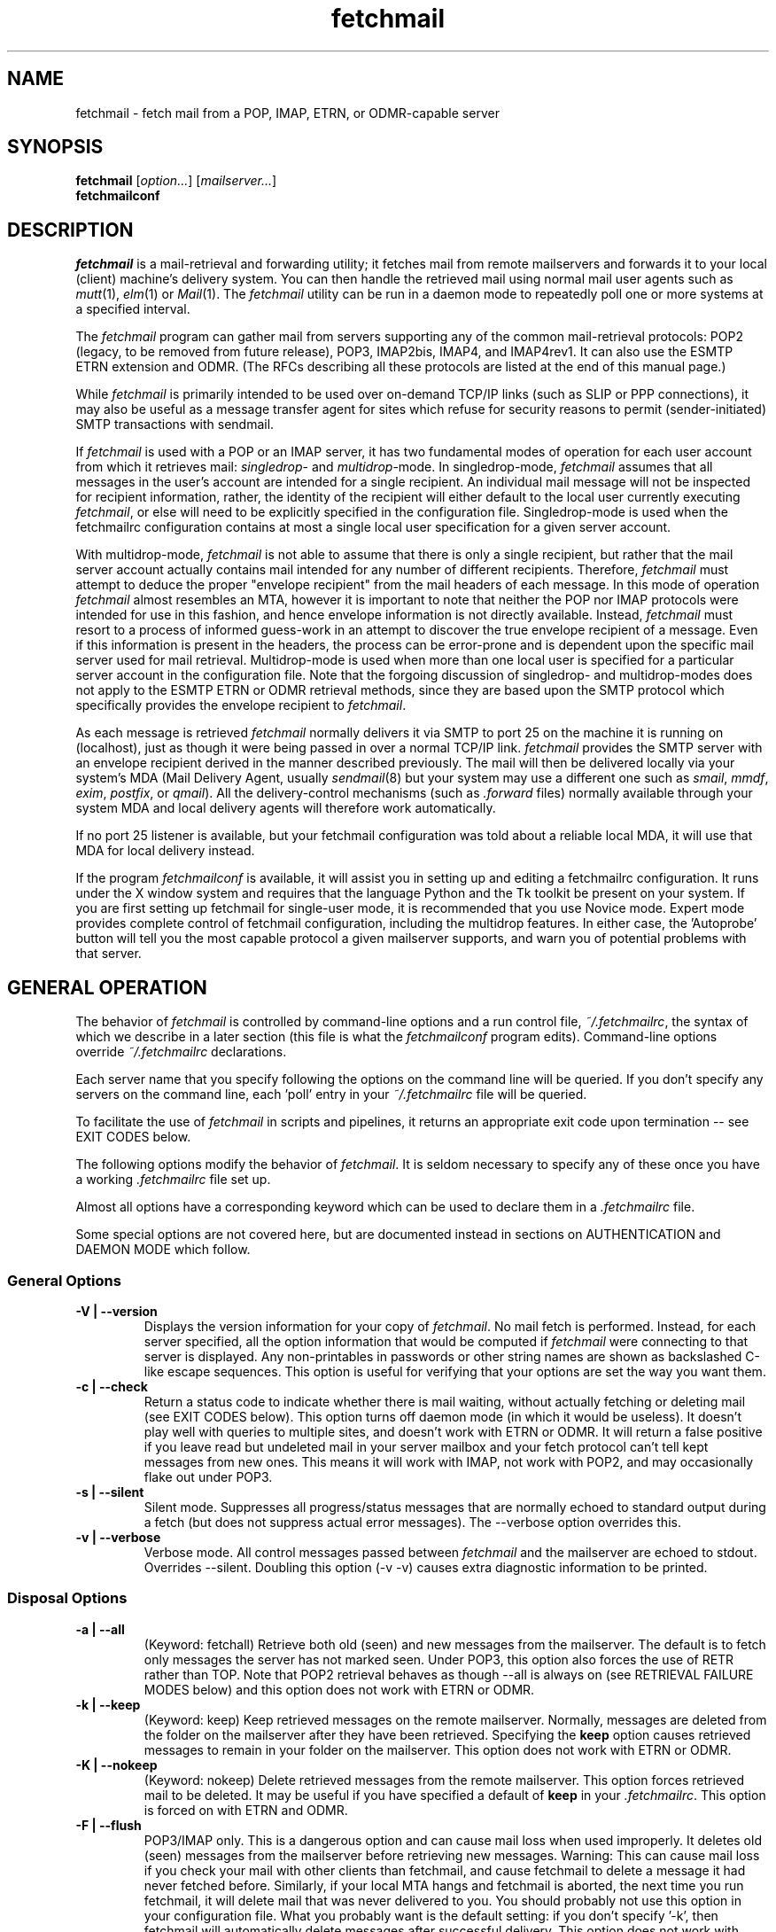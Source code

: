 '\" t
.\" ** The above line should force tbl to be used as a preprocessor **
.\"
.\" Manual page in man(7) format with tbl(1) macros for fetchmail
.\"
.\" For license terms, see the file COPYING in this directory.
.\"
.TH fetchmail 1
.SH NAME
fetchmail \- fetch mail from a POP, IMAP, ETRN, or ODMR-capable server

.SH SYNOPSIS
\fBfetchmail\fR [\fIoption...\fR] [\fImailserver...\fR]
.br
\fBfetchmailconf\fR

.SH DESCRIPTION
.I fetchmail
is a mail-retrieval and forwarding utility; it fetches mail from
remote mailservers and forwards it to your local (client) machine's
delivery system.  You can then handle the retrieved mail using normal
mail user agents such as \fImutt\fR(1), \fIelm\fR(1) or \fIMail\fR(1).
The \fIfetchmail\fR utility can be run in a daemon mode to repeatedly
poll one or more systems at a specified interval.
.PP
The
.I fetchmail
program can gather mail from servers supporting any of the common
mail-retrieval protocols: POP2 (legacy, to be removed from future
release), POP3, IMAP2bis, IMAP4, and IMAP4rev1.
It can also use the ESMTP ETRN extension and ODMR.  (The RFCs describing all
these protocols are listed at the end of this manual page.)
.PP
While
.I fetchmail
is primarily intended to be used over on-demand TCP/IP links (such as
SLIP or PPP connections), it may also be useful as a message transfer
agent for sites which refuse for security reasons to permit
(sender-initiated) SMTP transactions with sendmail.
.PP
If
.I fetchmail
is used with a POP or an IMAP server, it has two fundamental modes of
operation for each user account from which it retrieves mail:
\fIsingledrop\fR- and \fImultidrop\fR-mode.  In singledrop-mode,
.I fetchmail
assumes that all messages in the user's account are intended for a single
recipient.  An individual mail message will not be inspected for recipient
information, rather, the identity of the recipient will either default to
the local user currently executing \fIfetchmail\fR,
or else will need to be explicitly specified in the configuration file.
Singledrop-mode is used when the fetchmailrc configuration contains at
most a single local user specification for a given server account.
.PP
With multidrop-mode,
.I fetchmail
is not able to assume that there is only a single recipient, but rather
that the mail server account actually contains mail intended for any
number of different recipients.  Therefore,
.I fetchmail
must attempt to deduce the proper "envelope recipient" from the mail
headers of each message.  In this mode of operation
.I fetchmail
almost resembles an MTA, however it is important to note that neither
the POP nor IMAP protocols were intended for use in this fashion, and
hence envelope information is not directly available.  Instead,
.I fetchmail
must resort to a process of informed guess-work in an attempt to
discover the true envelope recipient of a message.  Even if this
information is present in the headers, the process can
be error-prone and is dependent upon the specific mail server used
for mail retrieval.  Multidrop-mode is used when more than one local
user is specified for a particular server account in the configuration
file.  Note that the forgoing discussion of singledrop- and
multidrop-modes does not apply to the ESMTP ETRN or ODMR retrieval
methods, since they are based upon the SMTP protocol which
specifically provides the envelope recipient to \fIfetchmail\fR.
.PP
As each message is retrieved \fIfetchmail\fR normally delivers it via SMTP to
port 25 on the machine it is running on (localhost), just as though it
were being passed in over a normal TCP/IP link.  \fIfetchmail\fR provides
the SMTP server with an envelope recipient derived in the manner described
previously.  The mail will then be
delivered locally via your system's MDA (Mail Delivery Agent, usually
\fIsendmail\fR(8) but your system may use a different one such
as \fIsmail\fR, \fImmdf\fR, \fIexim\fR, \fIpostfix\fR, or \fIqmail\fR).  All the
delivery-control mechanisms (such as \fI.forward\fR files) normally
available through your system MDA and local delivery agents will
therefore work automatically.
.PP
If no port 25 listener is available, but your fetchmail configuration
was told about a reliable local MDA, it will use that MDA for local
delivery instead.
.PP
If the program
.I fetchmailconf
is available, it will assist you in setting up and editing a
fetchmailrc configuration.  It runs under the X window system and
requires that the language Python and the Tk toolkit be present on your
system.  If you are first setting up fetchmail for single-user mode, it
is recommended that you use Novice mode.  Expert mode provides complete
control of fetchmail configuration, including the multidrop features.
In either case, the 'Autoprobe' button will tell you the most capable
protocol a given mailserver supports, and warn you of potential problems
with that server.

.SH GENERAL OPERATION
The behavior of
.I fetchmail
is controlled by command-line options and a run control file,
.IR ~/.fetchmailrc\fR ,
the syntax of which we describe in a later section (this file is what
the \fIfetchmailconf\fR program edits).  Command-line options override
.I ~/.fetchmailrc
declarations.
.PP
Each server name that you specify following the options on the
command line will be queried.  If you don't specify any servers
on the command line, each 'poll' entry in your
.I ~/.fetchmailrc
file will be queried.
.PP
To facilitate the use of
.I fetchmail
in scripts and pipelines, it returns an appropriate exit code upon
termination -- see EXIT CODES below.
.PP
The following options modify the behavior of \fIfetchmail\fR.  It is
seldom necessary to specify any of these once you have a
working \fI.fetchmailrc\fR file set up.
.PP
Almost all options have a corresponding keyword which can be used to
declare them in a
.I .fetchmailrc
file.
.PP
Some special options are not covered here, but are documented instead
in sections on AUTHENTICATION and DAEMON MODE which follow.
.SS General Options
.TP
.B \-V | \-\-version
Displays the version information for your copy of
.IR fetchmail .
No mail fetch is performed.
Instead, for each server specified, all the option information
that would be computed if
.I fetchmail
were connecting to that server is displayed.  Any non-printables in
passwords or other string names are shown as backslashed C-like
escape sequences.  This option is useful for verifying that your
options are set the way you want them.
.TP
.B \-c | \-\-check
Return a status code to indicate whether there is mail waiting,
without actually fetching or deleting mail (see EXIT CODES below).
This option turns off daemon mode (in which it would be useless).  It
doesn't play well with queries to multiple sites, and doesn't work
with ETRN or ODMR.  It will return a false positive if you leave read but
undeleted mail in your server mailbox and your fetch protocol can't
tell kept messages from new ones.  This means it will work with IMAP,
not work with POP2, and may occasionally flake out under POP3.
.TP
.B \-s | \-\-silent
Silent mode.  Suppresses all progress/status messages that are
normally echoed to standard output during a fetch (but does not
suppress actual error messages).  The --verbose option overrides this.
.TP
.B \-v | \-\-verbose
Verbose mode.  All control messages passed between
.I fetchmail
and the mailserver are echoed to stdout.  Overrides --silent.
Doubling this option (-v -v) causes extra diagnostic information
to be printed.
.SS Disposal Options
.TP
.B \-a | \-\-all
(Keyword: fetchall)
Retrieve both old (seen) and new messages from the mailserver.  The
default is to fetch only messages the server has not marked seen.
Under POP3, this option also forces the use of RETR rather than TOP.
Note that POP2 retrieval behaves as though --all is always on (see
RETRIEVAL FAILURE MODES below) and this option does not work with ETRN
or ODMR.
.TP
.B \-k | \-\-keep
(Keyword: keep)
Keep retrieved messages on the remote mailserver.  Normally, messages
are deleted from the folder on the mailserver after they have been retrieved.
Specifying the
.B keep
option causes retrieved messages to remain in your folder on the
mailserver.  This option does not work with ETRN or ODMR.
.TP
.B \-K | \-\-nokeep
(Keyword: nokeep)
Delete retrieved messages from the remote mailserver.  This
option forces retrieved mail to be deleted.  It may be useful if
you have specified a default of \fBkeep\fR in your
\&\fI.fetchmailrc\fR.  This option is forced on with ETRN and ODMR.
.TP
.B \-F | \-\-flush
POP3/IMAP only.  This is a dangerous option and can cause mail loss when
used improperly. It deletes old (seen) messages from the mailserver
before retrieving new messages.  Warning: This can cause mail loss if
you check your mail with other clients than fetchmail, and cause
fetchmail to delete a message it had never fetched before. Similarly, if
your local MTA hangs and fetchmail is aborted, the next time you run
fetchmail, it will delete mail that was never delivered to you.  You
should probably not use this option in your configuration file. What you
probably want is the default setting: if you don't specify '-k', then
fetchmail will automatically delete messages after successful
delivery. This option does not work with ETRN and ODMR.
.TP
.B \-\-limitflush
POP3/IMAP only, since version 6.3.0.  Delete oversized messages from the
mailserver before retrieving new messages. The size limit should be
separately sepecified with the --limit option.  This option does not
work with ETRN or ODMR.
.SS Protocol and Query Options
.TP
.B \-p <proto> | \-\-proto <proto> | \-\-protocol <proto>
(Keyword: proto[col])
Specify the protocol to use when communicating with the remote
mailserver.  If no protocol is specified, the default is AUTO.
.I proto
may be one of the following:
.RS
.IP AUTO
Tries IMAP, POP3, and POP2 (skipping any of these for which support
has not been compiled in).
.IP POP2
Post Office Protocol 2 (legacy, to be removed from future release)
.IP POP3
Post Office Protocol 3
.IP APOP
Use POP3 with old-fashioned MD5-challenge authentication.
.IP RPOP
Use POP3 with RPOP authentication.
.IP KPOP
Use POP3 with Kerberos V4 authentication on port 1109.
.IP SDPS
Use POP3 with Demon Internet's SDPS extensions.
.IP IMAP
IMAP2bis, IMAP4, or IMAP4rev1 (\fIfetchmail\fR autodetects their capabilities).
.IP ETRN
Use the ESMTP ETRN option.
.IP ODMR
Use the the On-Demand Mail Relay ESMTP profile.
.RE
.P
All these alternatives work in basically the same way (communicating
with standard server daemons to fetch mail already delivered to a
mailbox on the server) except ETRN and ODMR.  The ETRN mode
allows you to ask a compliant ESMTP server (such as BSD sendmail at
release 8.8.0 or higher) to immediately open a sender-SMTP connection
to your client machine and begin forwarding any items addressed to
your client machine in the server's queue of undelivered mail.   The
ODMR mode requires an ODMR-capable server and works similarly to
ETRN, except that it does not require the client machine to have
a static DNS.
.TP
.B \-U | \-\-uidl
(Keyword: uidl)
Force UIDL use (effective only with POP3).  Force client-side tracking
of 'newness' of messages (UIDL stands for "unique ID listing" and is
described in RFC1939).  Use with 'keep' to use a mailbox as a baby
news drop for a group of users. The fact that seen messages are skipped
is logged, unless error logging is done through syslog while running in
daemon mode.  Note that fetchmail may automatically enable this option
depending on upstream server capabilities.  Note also that this option
may be removed and forced enabled in a future fetchmail version.

.TP
.B \-\-service <servicename>
(Keyword: service) Since version 6.3.0.
The service option permits you to specify a service name to connect to.
You can specify a decimal port number here, if your services database
lacks the required service-port assignments. See the FAQ item R12 and
the \-\-ssl documentation for details. This replaces the older \-\-port
option.
.TP
.B \-P <portnumber> | \-\-port <portnumber>
(Keyword: port)
Obsolete version of \-\-service that does not take service names.
.B Note:
this option may be removed from a future version.
.TP
.B \-\-principal <principal>
(Keyword: principal)
The principal option permits you to specify a service principal for
mutual authentication.  This is applicable to POP3 or IMAP with Kerberos
authentication.
.TP
.B \-t <seconds> | \-\-timeout <seconds>
(Keyword: timeout)
The timeout option allows you to set a server-nonresponse
timeout in seconds.  If a mailserver does not send a greeting message
or respond to commands for the given number of seconds,
\fIfetchmail\fR will hang up on it.  Without such a timeout
\fIfetchmail\fR might hang up indefinitely trying to fetch mail from a
down host.  This would be particularly annoying for a \fIfetchmail\fR
running in background.  There is a default timeout which fetchmail\~-V
will report.  If a given connection receives too many timeouts in
succession, fetchmail will consider it wedged and stop retrying,
the calling user will be notified by email if this happens.
.TP
.B \-\-plugin <command>
(Keyword: plugin) The plugin option allows you to use an external
program to establish the TCP connection.  This is useful if you want
to use socks, SSL, ssh, or need some special firewalling setup.  The
program will be looked up in $PATH and can optionally be passed the
hostname and port as arguments using "%h" and "%p" respectively (note
that the interpolation logic is rather primitive, and these token must
be bounded by whitespace or beginning of string or end of string).
Fetchmail will write to the plugin's stdin and read from the plugin's
stdout.
.TP
.B \-\-plugout <command>
(Keyword: plugout)
Identical to the plugin option above, but this one is used for the SMTP
connections (which will probably not need it, so it has been separated
from plugin).
.TP
.B \-r <name> | \-\-folder <name>
(Keyword: folder[s])
Causes a specified non-default mail folder on the mailserver (or
comma-separated list of folders) to be retrieved.  The syntax of the
folder name is server-dependent.  This option is not available under
POP3, ETRN, or ODMR.
.TP
.B \-\-tracepolls
(Keyword: tracepolls)
Tell fetchmail to poll trace information in the form 'polling %s
account %s' to the Received line it generates, where the %s parts are
replaced by the user's remote name and the poll label (the Received
header also normally includes the server's true name).  This can be
used to facilitate mail filtering based on the account it is being
received from.
.TP
.B \-\-ssl
(Keyword: ssl)
Causes the connection to the mail server to be encrypted via SSL.  Connect
to the server using the specified base protocol over a connection secured
by SSL.  SSL support must be present at the server.
.sp
If no port is specified, the connection is attempted to the well known
port of the SSL version of the base protocol.  This is generally a
different port than the port used by the base protocol.  For IMAP, this
is port 143 for the clear protocol and port 993 for the SSL secured
protocol, for POP3, it is port 110 for the cleartext and port 995 for
the encrypted variant.
.sp
If your system lacks the corresponding entries from /etc/services, see
the \-\-service option and specify the numeric port number as given in
the previous paragraph (unless your ISP had directed you to different
ports, which is uncommon however).
.TP
.B \-\-sslcert <name>
(Keyword: sslcert)
Specifies the file name of the client side public SSL certificate.  Some
SSL encrypted servers may require client side keys and certificates for
authentication.  In most cases, this is optional.  This specifies
the location of the public key certificate to be presented to the server
at the time the SSL session is established.  It is not required (but may
be provided) if the server does not require it.  Some servers may
require it, some servers may request it but not require it, and some
servers may not request it at all.  It may be the same file
as the private key (combined key and certificate file) but this is not
recommended.
.TP
.B \-\-sslkey <name>
(Keyword: sslkey)
Specifies the file name of the client side private SSL key.  Some SSL
encrypted servers may require client side keys and certificates for
authentication.  In most cases, this is optional.  This specifies
the location of the private key used to sign transactions with the server
at the time the SSL session is established.  It is not required (but may
be provided) if the server does not require it.  Some servers may
require it, some servers may request it but not require it, and some
servers may not request it at all.  It may be the same file
as the public key (combined key and certificate file) but this is not
recommended.  If a password is required to unlock the key, it will be
prompted for at the time just prior to establishing the session to the
server.  This can cause some complications in daemon mode.
.TP
.B \-\-sslproto <name>
(Keyword: sslproto)
Forces an SSL protocol. Possible values are '\fBssl2\fR',
\&'\fBssl3\fR', '\fBssl23\fR', and '\fBtls1\fR'. Try this if the default
handshake does not work for your server. To defeat automatic TLSv1
negotiation when the server advertises STARTTLS or STLS, use \fB''\fR or
\&'\fBssl23\fR'. The default is to try appropriate protocols depending
on context.
.TP
.B \-\-sslcertck
(Keyword: sslcertck)
Causes fetchmail to strictly check the server certificate against a set of
local trusted certificates (see the \fBsslcertpath\fR option). If the server
certificate is not signed by one of the trusted ones (directly or indirectly),
the SSL connection will fail. This checking should prevent man-in-the-middle
attacks against the SSL connection. Note that CRLs are seemingly not currently
supported by OpenSSL in certificate verification! Your system clock should
be reasonably accurate when using this option!
.TP
.B \-\-sslcertpath <directory>
(Keyword: sslcertpath)
Sets the directory fetchmail uses to look up local certificates. The default
is your OpenSSL default one. The directory must be hashed as OpenSSL expects
it - every time you add or modify a certificate in the directory, you need
to use the \fBc_rehash\fR tool (which comes with OpenSSL in the tools/
subdirectory).
.TP
.B \-\-sslfingerprint <fingerprint>
(Keyword: sslfingerprint)
Specify the fingerprint of the server key (an MD5 hash of the key) in
hexadecimal notation with colons separating groups of two digits. The letter
hex digits must be in upper case. This is the default format OpenSSL uses,
and the one fetchmail uses to report the fingerprint when an SSL connection
is established. When this is specified, fetchmail will compare the server key
fingerprint with the given one, and the connection will fail if they do not
match. This can be used to prevent man-in-the-middle attacks.
.IP
To obtain the fingerprint of a certificate stored in the file cert.pem,
try:
.sp
.nf
	openssl x509 -in cert.pem -noout -fingerprint
.fi
.sp
For details, see
.BR x509 (1ssl).
.SS Delivery Control Options
.TP
.B \-S <hosts> | \-\-smtphost <hosts>
(Keyword: smtp[host])
Specify a hunt list of hosts to forward mail to (one or more
hostnames, comma-separated). Hosts are tried in list order; the first
one that is up becomes the forwarding target for the current run.
The default depends on the authentication methods and protocols used on
the active servers. If Kerberos is used for authentication or the ODMR
or ETRN protocol is used for any active server, the FQDN of the machine
running fetchmail is used as a default for smtphost. Otherwise,
'localhost' is used as a default.  Each hostname may have a port number
following the host name.  The port number is separated from the host
name by a slash; the default port is 25 (or "smtp" under IPv6).  If you
specify an absolute path name (beginning with a /), it will be
interpreted as the name of a UNIX socket accepting LMTP connections
(such as is supported by the Cyrus IMAP daemon)
Example:
.sp
.nf
	--smtphost server1,server2/2525,server3,/var/imap/socket/lmtp
.fi
.sp
This option can be used with ODMR, and will make fetchmail a relay
between the ODMR server and SMTP or LMTP receiver.
.TP
.B \-\-fetchdomains <hosts>
(Keyword: fetchdomains)
In ETRN or ODMR mode, this option specifies the list of domains the
server should ship mail for once the connection is turned around.  The
default is the FQDN of the machine running
.IR fetchmail .
.TP
.B \-D <domain> | \-\-smtpaddress <domain>
(Keyword: smtpaddress) Specify the domain to be appended to addresses
in RCPT TO lines shipped to SMTP. The name of the SMTP server (as
specified by --smtphost, or defaulted to "localhost") is used when
this is not specified.
.TP
.B \-\-smtpname <user@domain>
(Keyword: smtpname)
Specify the domain and user to be put in RCPT TO lines shipped to SMTP.
The default user is the current local user.
.TP
.B \-Z <nnn> | \-\-antispam <nnn[, nnn]...>
(Keyword: antispam)
Specifies the list of numeric SMTP errors that are to be interpreted
as a spam-block response from the listener.  A value of -1 disables
this option.  For the command-line option, the list values should
be comma-separated.
.TP
.B \-m <command> | \-\-mda <command>
(Keyword: mda) You can force mail to be passed to an MDA directly
(rather than forwarded to port 25) with the --mda or -m option.  To
avoid losing mail, use this option only with MDAs like maildrop, procmail or
sendmail that return a nonzero status on disk-full and other
resource-exhaustion errors; the nonzero status tells fetchmail that
delivery failed and prevents the message from being deleted off the
server.  If \fIfetchmail\fR is running as root, it sets its user id to
that of the target user while delivering mail through an MDA.  Some
possible MDAs are "/usr/sbin/sendmail -i -f %F %T", "/usr/bin/deliver"
and "/usr/bin/procmail -d %T" (but the latter is usually redundant as
it's what SMTP listeners normally forward to).  Local delivery
addresses will be inserted into the MDA command wherever you place a
%T; the mail message's From address will be inserted where you place
an %F. \fBDO NOT ENCLOSE THE %F OR %T STRING IN SINGLE QUOTES!\fR For
both %T and %F, fetchmail encloses the addresses in single quotes ('),
after removing any single quotes they may contain, before the MDA
command is passed to the shell.  Do \fINOT\fR use an MDA invocation
like "sendmail -i -t" that dispatches on the contents of To/Cc/Bcc, it
will create mail loops and bring the just wrath of many postmasters
down upon your head.  Also, do \fInot\fR try to combine multidrop
mode with an MDA such as procmail that can only accept one address;
you will lose mail.
.TP
.B \-\-lmtp
(Keyword: lmtp)
Cause delivery via LMTP (Local Mail Transfer Protocol).  A service
port \fImust\fR be explicitly specified (with a slash suffix) on each
host in the smtphost hunt list if this option is selected; the
default port 25 will (in accordance with RFC 2033) not be accepted.
.TP
.B \-\-bsmtp <filename>
(keyword: bsmtp)
Append fetched mail to a BSMTP file.  This simply contains the SMTP
commands that would normally be generated by fetchmail when passing
mail to an SMTP listener daemon.  An argument of '-' causes the mail
to be written to standard output.  Note that fetchmail's
reconstruction of MAIL FROM and RCPT TO lines is not guaranteed
correct; the caveats discussed under THE USE AND ABUSE OF MULTIDROP
MAILBOXES below apply.
.SS Resource Limit Control Options
.TP
.B \-l <maxbytes> | \-\-limit <maxbytes>
(Keyword: limit) Takes a maximum octet size argument.  Messages larger
than this size will not be fetched and will be left on the server (in
foreground sessions, the progress messages will note that they are
"oversized").  If the fetch protocol permits (in particular, under
IMAP or POP3 without the fetchall option) the message will not be
marked seen.
.sp
An explicit --limit of 0 overrides any limits set in your
run control file. This option is intended for those needing to
strictly control fetch time due to expensive and variable phone rates.
.sp
Combined with --limitflush, it can be used to delete oversized
messages waiting on a server.  In daemon mode, oversize notifications
are mailed to the calling user (see the --warnings option). This
option does not work with ETRN or ODMR.
.TP
.B \-w <interval> | \-\-warnings <interval>
(Keyword: warnings)
Takes an interval in seconds.  When you call
.I fetchmail
with a 'limit' option in daemon mode, this controls the interval at
which warnings about oversized messages are mailed to the calling user
(or the user specified by the 'postmaster' option).  One such
notification is always mailed at the end of the the first poll that
the oversized message is detected.  Thereafter, renotification is
suppressed until after the warning interval elapses (it will take
place at the end of the first following poll).
.TP
.B \-b <count> | \-\-batchlimit <count>
(Keyword: batchlimit)
Specify the maximum number of messages that will be shipped to an SMTP
listener before the connection is deliberately torn down and rebuilt
(defaults to 0, meaning no limit).  An explicit --batchlimit of 0
overrides any limits set in your run control file.  While
\fBsendmail\fR(8) normally initiates delivery of a message immediately
after receiving the message terminator, some SMTP listeners are not so
prompt.  MTAs like \fIsmail\fR(8) may wait till the
delivery socket is shut down to deliver.  This may produce annoying
delays when \fIfetchmail\fR is processing very large batches.  Setting
the batch limit to some nonzero size will prevent these delays.  This
option does not work with ETRN or ODMR.
.TP
.B \-B <number> | \-\-fetchlimit <number>
(Keyword: fetchlimit)
Limit the number of messages accepted from a given server in a single
poll.  By default there is no limit. An explicit --fetchlimit of 0
overrides any limits set in your run control file.
This option does not work with ETRN or ODMR.
.TP
.B \-\-fetchsizelimit <number>
(Keyword: fetchsizelimit)
Limit the number of sizes of messages accepted from a given server in
a single transaction.  This option is useful in reducing the delay in
downloading the first mail when there are too many mails in the
mailbox.  By default, the limit is 100.  If set to 0, sizes of all
messages are downloaded at the start.
This option does not work with ETRN or ODMR.  For POP3, the only valid
non-zero value is 1.
.TP
.B \-\-fastuidl <number>
(Keyword: fastuidl)
Do a binary instead of linear search for the first unseen UID. Binary
search avoids downloading the UIDs of all mails. This saves time
(especially in daemon mode) where downloading the same set of UIDs in
each poll is a waste of bandwidth. The number 'n' indicates how rarely
a linear search should be done. In daemon mode, linear search is used
once followed by binary searches in 'n-1' polls if 'n' is greater than
1; binary search is always used if 'n' is 1; linear search is always
used if 'n' is 0. In non-daemon mode, binary search is used if 'n' is
1; otherwise linear search is used.
This option works with POP3 only.
.TP
.B \-e <count> | \-\-expunge <count>
(keyword: expunge)
Arrange for deletions to be made final after a given number of
messages.  Under POP2 or POP3, fetchmail cannot make deletions final
without sending QUIT and ending the session -- with this option on,
fetchmail will break a long mail retrieval session into multiple
sub-sessions, sending QUIT after each sub-session. This is a good
defense against line drops on POP3 servers that do not do the
equivalent of a QUIT on hangup.  Under IMAP,
.I fetchmail
normally issues an EXPUNGE command after each deletion in order to
force the deletion to be done immediately.  This is safest when your
connection to the server is flaky and expensive, as it avoids
resending duplicate mail after a line hit.  However, on large
mailboxes the overhead of re-indexing after every message can slam the
server pretty hard, so if your connection is reliable it is good to do
expunges less frequently.  Also note that some servers enforce a delay
of a few seconds after each quit, so fetchmail may not be able to get
back in immediately after an expunge -- you may see "lock busy" errors
if this happens. If you specify this option to an integer N,
it tells
.I fetchmail
to only issue expunges on every Nth delete.  An argument of zero
suppresses expunges entirely (so no expunges at all will be done until
the end of run).  This option does not work with ETRN or ODMR.
.SS Authentication Options
.TP
.B \-u <name> | \-\-user <name> | \-\-username <name>
(Keyword: user[name])
Specifies the user identification to be used when logging in to the mailserver.
The appropriate user identification is both server and user-dependent.
The default is your login name on the client machine that is running
.IR fetchmail .
See USER AUTHENTICATION below for a complete description.
.TP
.B \-I <specification> | \-\-interface <specification>
(Keyword: interface)
Require that a specific interface device be up and have a specific local
or remote IPv4 (IPv6 is not supported by this option yet) address (or
range) before polling.  Frequently \fIfetchmail\fP
is used over a transient point-to-point TCP/IP link established directly
to a mailserver via SLIP or PPP.  That is a relatively secure channel.
But when other TCP/IP routes to the mailserver exist (e.g. when the link
is connected to an alternate ISP), your username and password may be
vulnerable to snooping (especially when daemon mode automatically polls
for mail, shipping a clear password over the net at predictable
intervals).  The --interface option may be used to prevent this.  When
the specified link is not up or is not connected to a matching IP
address, polling will be skipped.  The format is:
.sp
.nf
	interface/iii.iii.iii.iii[/mmm.mmm.mmm.mmm]
.fi
.sp
The field before the first slash is the interface name (i.e. sl0, ppp0
etc.).  The field before the second slash is the acceptable IP address.
The field after the second slash is a mask which specifies a range of
IP addresses to accept.  If no mask is present 255.255.255.255 is
assumed (i.e. an exact match).  This option is currently only supported
under Linux and FreeBSD. Please see the
.B monitor
section for below for FreeBSD specific information.
.sp
Note that this option may be removed from a future fetchmail version.
.TP
.B \-M <interface> | \-\-monitor <interface>
(Keyword: monitor)
Daemon mode can cause transient links which are automatically taken down
after a period of inactivity (e.g. PPP links) to remain up
indefinitely.  This option identifies a system TCP/IP interface to be
monitored for activity.  After each poll interval, if the link is up but
no other activity has occurred on the link, then the poll will be
skipped.  However, when fetchmail is woken up by a signal, the
monitor check is skipped and the poll goes through unconditionally.
This option is currently only supported under Linux and FreeBSD.
For the
.B monitor
and
.B interface
options to work for non root users under FreeBSD, the fetchmail binary
must be installed SGID kmem. This would be a security hole, but
fetchmail runs with the effective GID set to that of the kmem group
.I only
when interface data is being collected.
.sp
Note that this option may be removed from a future fetchmail version.
.TP
.B \-\-auth <type>
(Keyword: auth[enticate])
This option permits you to specify an authentication type (see USER
AUTHENTICATION below for details).  The possible values are \fBany\fR,
\&\fBpassword\fR, \fBkerberos_v5\fR, \fBkerberos\fR (or, for
excruciating exactness, \fBkerberos_v4\fR), \fBgssapi\fR,
\fBcram-md5\fR, \fBotp\fR, \fBntlm\fR, \fBmsn\fR (only for POP3) and
\fBssh\fR.  When \fBany\fR (the default) is specified, fetchmail tries
first methods that don't require a password (GSSAPI, KERBEROS\ IV,
KERBEROS\ 5); then it looks for methods that mask your password
(CRAM-MD5, X-OTP - note that NTLM and MSN are not autoprobed for POP3
and MSN is only supported for POP3); and only if the server doesn't
support any of those will it ship your password en clair.  Other values
may be used to force various authentication methods
(\fBssh\fR suppresses authentication and is thus good for IMAP PREAUTH).
Any value other than \fBpassword\fR, \fBcram-md5\fR, \fBntlm\fR,
\&\fBmsn\fR or \fBotp\fR suppresses fetchmail's normal inquiry for a
password.  Specify \fBssh\fR when you are using an end-to-end secure
connection such as an ssh tunnel; specify \fBgssapi\fR or
\&\fBkerberos_v4\fR if you are using a protocol variant that employs
GSSAPI or K4.  Choosing KPOP protocol automatically selects Kerberos
authentication.  This option does not work with ETRN.
.SS Miscellaneous Options
.TP
.B \-f <pathname> | \-\-fetchmailrc <pathname>
Specify a non-default name for the
.I ~/.fetchmailrc
run control file.  The pathname argument must be either "-" (a single
dash, meaning to read the configuration from standard input) or a
filename.  Unless the --version option is also on, a named file
argument must have permissions no more open than 0600 (u=rw,g=,o=) or
else be /dev/null.
.TP
.B \-i <pathname> | \-\-idfile <pathname>
(Keyword: idfile)
Specify an alternate name for the .fetchids file used to save POP3
UIDs.
.TP
.B \-n | \-\-norewrite
(Keyword: no rewrite)
Normally,
.I fetchmail
edits RFC-822 address headers (To, From, Cc, Bcc, and Reply-To) in
fetched mail so that any mail IDs local to the server are expanded to
full addresses (@ and the mailserver hostname are appended).  This enables
replies on the client to get addressed correctly (otherwise your
mailer might think they should be addressed to local users on the
client machine!).  This option disables the rewrite.  (This option is
provided to pacify people who are paranoid about having an MTA edit
mail headers and want to know they can prevent it, but it is generally
not a good idea to actually turn off rewrite.)
When using ETRN or ODMR, the rewrite option is ineffective.
.TP
.B \-E <line> | \-\-envelope <line>
(Keyword: envelope; Multidrop only)
.br
In the configuration file, an enhanced syntax is used:
.br
.B envelope [<count>] <line>
.sp
This option changes the header
.I fetchmail
assumes will carry a copy of the mail's envelope address.  Normally
this is 'X-Envelope-To' but as this header is not standard, practice
varies. See the discussion of multidrop address handling below.  As a
special case, 'envelope "Received"' enables parsing of sendmail-style
Received lines.  This is the default, and it should not be necessary
unless you have globally disabled Received parsing with 'no envelope'
in the \fI.fetchmailrc\fR file.
.sp
The optional count argument (only available in the configuration file)
determines how many header lines of this kind are skipped. A count of 1
means: skip the first, take the second. A count of 2 means: skip the
first and second, take the third, and so on.
.TP
.B \-Q <prefix> | \-\-qvirtual <prefix>
(Keyword: qvirtual; Multidrop only)
The string prefix assigned to this option will be removed from the user
name found in the header specified with the \fIenvelope\fR option
(\fIbefore\fR doing multidrop name mapping or localdomain checking,
if either is applicable). This option is useful if you are using
.I fetchmail
to collect the mail for an entire domain and your ISP (or your mail
redirection provider) is using qmail.
One of the basic features of qmail is the
.sp
\&'Delivered-To:'
.sp
message header.  Whenever qmail delivers a message to a local mailbox
it puts the username and hostname of the envelope recipient on this
line.  The major reason for this is to prevent mail loops.  To set up
qmail to batch mail for a disconnected site the ISP-mailhost will have
normally put that site in its 'Virtualhosts' control file so it will
add a prefix to all mail addresses for this site. This results in mail
.\" The \&@\& tries to stop HTML converters from making a mailto URL here.
sent to 'username\&@\&userhost.userdom.dom.com' having a
\&'Delivered-To:' line of the form:
.sp
Delivered-To: mbox-userstr-username\&@\&userhost.userdom.dom.com
.sp
The ISP can make the 'mbox-userstr-' prefix anything they choose
but a string matching the user host name is likely.
By using the option 'envelope Delivered-To:' you can make fetchmail reliably
identify the original envelope recipient, but you have to strip the
\&'mbox-userstr-' prefix to deliver to the correct user.
This is what this option is for.
.TP
.B --configdump
Parse the
.I ~/.fetchmailrc
file, interpret any command-line options specified, and dump a
configuration report to standard output.  The configuration report is
a data structure assignment in the language Python.  This option
is meant to be used with an interactive
.I ~/.fetchmailrc
editor like
.IR fetchmailconf ,
written in Python.
.SS Removed Options
.TP
.B -T | --netsec
Removed before version 6.3.0, the required underlying inet6_apps library
had been discontinued and is no longer available.

.SH USER AUTHENTICATION AND ENCRYPTION
All modes except ETRN require authentication of the client to the server.
Normal user authentication in
.I fetchmail
is very much like the authentication mechanism of
.IR ftp (1).
The correct user-id and password depend upon the underlying security
system at the mailserver.
.PP
If the mailserver is a Unix machine on which you have an ordinary user
account, your regular login name and password are used with
.IR fetchmail .
If you use the same login name on both the server and the client machines,
you needn't worry about specifying a user-id with the
.B \-u
option \-\- the default behavior is to use your login name on the
client machine as the user-id on the server machine.  If you use a
different login name on the server machine, specify that login name
with the
.B \-u
option.  e.g. if your login name is 'jsmith' on a machine named 'mailgrunt',
you would start
.I fetchmail
as follows:
.IP
fetchmail -u jsmith mailgrunt
.PP
The default behavior of
.I fetchmail
is to prompt you for your mailserver password before the connection is
established.  This is the safest way to use
.I fetchmail
and ensures that your password will not be compromised.  You may also specify
your password in your
.I ~/.fetchmailrc
file.  This is convenient when using
.I fetchmail
in daemon mode or with scripts.
.SS Using netrc files
.PP
If you do not specify a password, and
.I fetchmail
cannot extract one from your
.I ~/.fetchmailrc
file, it will look for a
.I ~/.netrc
file in your home directory before requesting one interactively; if an
entry matching the mailserver is found in that file, the password will
be used.  Fetchmail first looks for a match on poll name; if it finds none,
it checks for a match on via name.  See the
.IR ftp (1)
man page for details of the syntax of the
.I ~/.netrc
file.  To show a practical example, a .netrc might look like
this:
.IP
.nf
machine hermes.example.org
login joe
password topsecret
.fi
.PP
You can repeat this block with different user information if you need to
provide more than one password.
.PP
This feature may allow you to avoid duplicating password
information in more than one file.
.PP
On mailservers that do not provide ordinary user accounts, your user-id and
password are usually assigned by the server administrator when you apply for
a mailbox on the server.  Contact your server administrator if you don't know
the correct user-id and password for your mailbox account.
.SS POP3 variants
.PP
Early versions of POP3 (RFC1081, RFC1225) supported a crude form of
independent authentication using the
.I rhosts
file on the mailserver side.  Under this RPOP variant, a fixed
per-user ID equivalent to a password was sent in clear over a link to
a reserved port, with the command RPOP rather than PASS to alert the
server that it should do special checking.  RPOP is supported
by
.I fetchmail
(you can specify 'protocol RPOP' to have the program send 'RPOP'
rather than 'PASS') but its use is strongly discouraged.  This
facility was vulnerable to spoofing and was withdrawn in RFC1460.
.PP
RFC1460 introduced APOP authentication.  In this variant of POP3,
you register an APOP password on your server host (the program
to do this with on the server is probably called \fIpopauth\fR(8)).  You
put the same password in your
.I ~/.fetchmailrc
file.  Each time
.I fetchmail
logs in, it sends a cryptographically secure hash of your password and
the server greeting time to the server, which can verify it by
checking its authorization database.
.SS Alternate authentication forms
.PP
If your \fIfetchmail\fR was built with Kerberos support and you specify
Kerberos authentication (either with --auth or the \fI.fetchmailrc\fR
option \fBauthenticate kerberos_v4\fR) it will try to get a Kerberos
ticket from the mailserver at the start of each query.  Note: if
either the pollname or via name is 'hesiod', fetchmail will try to use
Hesiod to look up the mailserver.
.PP
If you use POP3 or IMAP with GSSAPI authentication, \fIfetchmail\fR will
expect the server to have RFC1731- or RFC1734-conformant GSSAPI
capability, and will use it.  Currently this has only been tested over
Kerberos V, so you're expected to already have a ticket-granting
ticket. You may pass a username different from your principal name
using the standard \fB--user\fR command or by the \fI.fetchmailrc\fR
option \fBuser\fR.
.PP
If your IMAP daemon returns the PREAUTH response in its greeting line,
fetchmail will notice this and skip the normal authentication step.
This can be useful, e.g. if you start imapd explicitly using ssh.
In this case you can declare the authentication value 'ssh' on that
site entry to stop \fI.fetchmail\fR from asking you for a password
when it starts up.
.PP
If you are using POP3, and the server issues a one-time-password
challenge conforming to RFC1938, \fIfetchmail\fR will use your
password as a pass phrase to generate the required response. This
avoids sending secrets over the net unencrypted.
.PP
Compuserve's RPA authentication (similar to APOP) is supported. If you
compile in the support, \fIfetchmail\fR will try to perform an RPA pass-phrase
authentication instead of sending over the password en clair if it
detects "@compuserve.com" in the hostname.
.PP
If you are using IMAP, Microsoft's NTLM authentication (used by Microsoft
Exchange) is supported. If you compile in the support, \fIfetchmail\fR
will try to perform an NTLM authentication (instead of sending over the
password en clair) whenever the server returns AUTH=NTLM in its
capability response. Specify a user option value that looks like
\&'user@domain': the part to the left of the @ will be passed as the
username and the part to the right as the NTLM domain.
.SS Secure Socket Layers (SSL)
.PP
You can access SSL encrypted services by specifying the --ssl option.
You can also do this using the "ssl" server option in the .fetchmailrc
file.  With SSL encryption enabled, queries are initiated over a connection
after negotiating an SSL session.  Some services, such as POP3 and IMAP,
have different well known ports defined for the SSL encrypted services.
The encrypted ports will be selected automatically when SSL is enabled and
no explicit port is specified.
.PP
When connecting to an SSL encrypted server, the server presents a certificate
to the client for validation.  The certificate is checked to verify that
the common name in the certificate matches the name of the server being
contacted and that the effective and expiration dates in the certificate
indicate that it is currently valid.  If any of these checks fail, a warning
message is printed, but the connection continues.  The server certificate
does not need to be signed by any specific Certifying Authority and may
be a "self-signed" certificate.
.PP
Some SSL encrypted servers may request a client side certificate.  A client
side public SSL certificate and private SSL key may be specified.  If
requested by the server, the client certificate is sent to the server for
validation.  Some servers may require a valid client certificate and may
refuse connections if a certificate is not provided or if the certificate
is not valid.  Some servers may require client side certificates be signed
by a recognized Certifying Authority.  The format for the key files and
the certificate files is that required by the underlying SSL libraries
(OpenSSL in the general case).
.PP
A word of care about the use of SSL: While above mentioned
setup with self-signed server certificates retrieved over the wires
can protect you from a passive eavesdropper it doesn't help against an
active attacker. It's clearly an improvement over sending the
passwords in clear but you should be aware that a man-in-the-middle
attack is trivially possible (in particular with tools such as dsniff,
http://www.monkey.org/~dugsong/dsniff/).  Use of an ssh tunnel (see
below for some examples) is preferable if you care seriously about the
security of your mailbox.
.SS SMTP AUTH
.PP
.B fetchmail
also supports authentication to the ESMTP server on the client side
according to RFC 2554.  You can specify a name/password pair to be
used with the keywords 'esmtpname' and 'esmtppassword'; the former
defaults to the username of the calling user.

.SH DAEMON MODE
The
.B \-\-daemon <interval>
or
.B \-d <interval>
option runs
.I fetchmail
in daemon mode.  You must specify a numeric argument which is a
polling interval in seconds.
.PP
In daemon mode,
.I fetchmail
puts itself in background and runs forever, querying each specified
host and then sleeping for the given polling interval.
.PP
Simply invoking
.IP
fetchmail -d 900
.PP
will, therefore, poll all the hosts described in your
.I ~/.fetchmailrc
file (except those explicitly excluded with the 'skip' verb) once
every fifteen minutes.
.PP
It is possible to set a polling interval
in your
.I ~/.fetchmailrc
file by saying 'set daemon <interval>', where <interval> is an
integer number of seconds.  If you do this, fetchmail will always
start in daemon mode unless you override it with the command-line
option --daemon 0 or -d0.
.PP
Only one daemon process is permitted per user; in daemon mode,
.I fetchmail
makes a per-user lockfile to guarantee this.
.PP
Normally, calling fetchmail with a daemon in the background sends a
wake-up signal to the daemon, forcing it to poll mailservers
immediately.  (The wake-up signal is SIGHUP if fetchmail is running as
root, SIGUSR1 otherwise.)  The wake-up action also clears any 'wedged'
flags indicating that connections have wedged due to failed
authentication or multiple timeouts.
.PP
The option
.B \-\-quit
will kill a running daemon process instead of waking it up (if there
is no such process, \fIfetchmail\fP will notify you.
If the \-\-quit option appears last on the command line, \fIfetchmail\fP
will kill the running daemon process and then quit. Otherwise,
\fIfetchmail\fP will first kill a running daemon process and then
continue running with the other options.
.PP
The
.B \-L <filename>
or
.B \-\-logfile <filename>
option (keyword: set logfile) is only effective when fetchmail is
detached. This option allows you to redirect status messages
into a specified logfile (follow the option with the logfile name).  The
logfile is opened for append, so previous messages aren't deleted.  This
is primarily useful for debugging configurations.
.PP
The
.B \-\-syslog
option (keyword: set syslog) allows you to redirect status and error
messages emitted to the
.IR syslog (3)
system daemon if available.
Messages are logged with an id of \fBfetchmail\fR, the facility \fBLOG_MAIL\fR,
and priorities \fBLOG_ERR\fR, \fBLOG_ALERT\fR or \fBLOG_INFO\fR.
This option is intended for logging status and error messages which
indicate the status of the daemon and the results while fetching mail
from the server(s).
Error messages for command line options and parsing the \fI.fetchmailrc\fR
file are still written to stderr, or to the specified log file.
The
.B \-\-nosyslog
option turns off use of
.IR syslog (3),
assuming it's turned on in the
.I ~/.fetchmailrc
file, or that the
.B \-L
or
.B \-\-logfile <file>
option was used.
.PP
The
.B \-N
or
.B --nodetach
option suppresses backgrounding and detachment of the
daemon process from its control terminal.  This is useful
for debugging or when fetchmail runs as the child of a supervisor
process such as
.IR init (8)
or Gerrit Pape's
.I runit.
Note that this also causes the logfile option to be
ignored (though perhaps it shouldn't).
.PP
Note that while running in daemon mode polling a POP2 or IMAP2bis server,
transient errors (such as DNS failures or sendmail delivery refusals)
may force the fetchall option on for the duration of the next polling
cycle.  This is a robustness feature.  It means that if a message is
fetched (and thus marked seen by the mailserver) but not delivered
locally due to some transient error, it will be re-fetched during the
next poll cycle.  (The IMAP logic doesn't delete messages until
they're delivered, so this problem does not arise.)
.PP
If you touch or change the
.I ~/.fetchmailrc
file while fetchmail is running in daemon mode, this will be detected
at the beginning of the next poll cycle.  When a changed
.I ~/.fetchmailrc
is detected, fetchmail rereads it and restarts from scratch (using
exec(2); no state information is retained in the new instance).  Note also
that if you break the
.I ~/.fetchmailrc
file's syntax, the new instance will softly and silently vanish away
on startup.

.SH ADMINISTRATIVE OPTIONS
.PP
The
.B \-\-postmaster <name>
option (keyword: set postmaster) specifies the last-resort username to
which multidrop mail is to be forwarded if no matching local recipient
can be found. It is also used as destination of undeliverable mail if
the 'bouncemail' global option is off and additionally for spam-blocked
mail if the 'bouncemail' global option is off and the 'spambounce'
global option is on. This option defaults to the user who invoked
.IR fetchmail .
If the invoking user is root, then the default of this option is
the user 'postmaster'.  Setting postmaster to the empty string causes
such mail as described above to be discarded - this however is usually a
bad idea.
See also the description of the 'FETCHMAILUSER' environment variable in
the ENVIRONMENT section below.
.PP
The
.B \-\-nobounce
behaves like the "set no bouncemail" global option, which see.
.PP
The
.B \-\-invisible
option (keyword: set invisible) tries to make fetchmail invisible.
Normally, fetchmail behaves like any other MTA would -- it generates a
Received header into each message describing its place in the chain of
transmission, and tells the MTA it forwards to that the mail came from
the machine fetchmail itself is running on.  If the invisible option
is on, the Received header is suppressed and fetchmail tries to spoof
the MTA it forwards to into thinking it came directly from the
mailserver host.
.PP
The
.B \-\-showdots
option (keyword: set showdots) forces fetchmail to show progress dots
even if the current tty is not stdout (for example logfiles).
Starting with fetchmail version 5.3.0,
progress dots are only shown on stdout by default.
.PP
By specifying the
.B \-\-tracepolls
option, you can ask fetchmail to add information to the Received
header on the form "polling {label} account {user}", where {label} is
the account label (from the specified rcfile, normally ~/.fetchmailrc)
and {user} is the username which is used to log on to the mail
server. This header can be used to make filtering email where no
useful header information is available and you want mail from
different accounts sorted into different mailboxes (this could, for
example, occur if you have an account on the same server running a
mailing list, and are subscribed to the list using that account). The
default is not adding any such header.  In
.IR .fetchmailrc ,
this is called 'tracepolls'.

.SH RETRIEVAL FAILURE MODES
The protocols \fIfetchmail\fR uses to talk to mailservers are next to
bulletproof.  In normal operation forwarding to port 25, no message is
ever deleted (or even marked for deletion) on the host until the SMTP
listener on the client side has acknowledged to \fIfetchmail\fR that
the message has been either accepted for delivery or rejected due to a
spam block.
.PP
When forwarding to an MDA, however, there is more possibility
of error.  Some MDAs are 'safe' and reliably return a nonzero status
on any delivery error, even one due to temporary resource limits.
The well-known
.IR procmail (1)
program is like this; so are most programs designed as mail transport
agents, such as
.IR sendmail (1),
and
.IR exim (1).
These programs give back a reliable positive acknowledgement and
can be used with the mda option with no risk of mail loss.  Unsafe
MDAs, though, may return 0 even on delivery failure.  If this
happens, you will lose mail.
.PP
The normal mode of \fIfetchmail\fR is to try to download only 'new'
messages, leaving untouched (and undeleted) messages you have already
read directly on the server (or fetched with a previous \fIfetchmail
--keep\fR).  But you may find that messages you've already read on the
server are being fetched (and deleted) even when you don't specify
--all.  There are several reasons this can happen.
.PP
One could be that you're using POP2.  The POP2 protocol includes no
representation of 'new' or 'old' state in messages, so \fIfetchmail\fR
must treat all messages as new all the time.  But POP2 is obsolete, so
this is unlikely.
.PP
A potential POP3 problem might be servers that insert messages
in the middle of mailboxes (some VMS implementations of mail are
rumored to do this).  The \fIfetchmail\fR code assumes that new
messages are appended to the end of the mailbox; when this is not true
it may treat some old messages as new and vice versa.  Using UIDL might
fix this, otherwise, consider switching to IMAP.
.PP
Yet another POP3 problem is that if they can't make tempfiles in the
user's home directory, some POP3 servers will hand back an
undocumented response that causes fetchmail to spuriously report "No
mail".
.PP
The IMAP code uses the presence or absence of the server flag \eSeen
to decide whether or not a message is new.  This isn't the right thing
to do, fetchmail should check the UIDVALIDITY and use UID, but it
doesn't do that yet. Under Unix, it counts on your IMAP server to notice
the BSD-style Status flags set by mail user agents and set the \eSeen
flag from them when appropriate.  All Unix IMAP servers we know of do
this, though it's not specified by the IMAP RFCs.  If you ever trip over
a server that doesn't, the symptom will be that messages you have
already read on your host will look new to the server.  In this
(unlikely) case, only messages you fetched with \fIfetchmail --keep\fR
will be both undeleted and marked old.
.PP
In ETRN and ODMR modes, \fIfetchmail\fR does not actually retrieve messages;
instead, it asks the server's SMTP listener to start a queue flush
to the client via SMTP.  Therefore it sends only undelivered messages.

.SH SPAM FILTERING
Many SMTP listeners allow administrators to set up 'spam filters' that
block unsolicited email from specified domains.  A MAIL FROM or DATA line that
triggers this feature will elicit an SMTP response which
(unfortunately) varies according to the listener.
.PP
Newer versions of
.I sendmail
return an error code of 571.
.PP
According to RFC2821, the correct thing to return in this situation is
550 "Requested action not taken: mailbox unavailable" (the draft adds
"[E.g., mailbox not found, no access, or command rejected for policy
reasons].").
.PP
Older versions of the
.I exim
MTA return 501 "Syntax error in parameters or arguments".
.PP
The
.I postfix
MTA runs 554 as an antispam response.
.PP
.I Zmailer
may reject code with a 500 response (followed by an enhanced status
code that contains more information).
.PP
Return codes which
.I fetchmail
treats as antispam responses and discards
the message can be set with the 'antispam' option.  This is one of the
.I only
three circumstance under which fetchmail ever discards mail (the others
are the 552 and 553 errors described below, and the suppression of
multidropped messages with a message-ID already seen).
.PP
If
.I fetchmail
is fetching from an IMAP server, the antispam response will be detected and
the message rejected immediately after the headers have been fetched,
without reading the message body.  Thus, you won't pay for downloading
spam message bodies.
.PP
By default, the list of antispam responses is empty.
.PP
If the \fIspambounce\fR global option is on, mail that is spam-blocked
triggers an RFC1892/RFC1894 bounce message informing the originator that
we do not accept mail from it. See also BUGS.

.SH SMTP/ESMTP ERROR HANDLING
Besides the spam-blocking described above, fetchmail takes special
actions on the following SMTP/ESMTP error responses
.TP 5
452 (insufficient system storage)
Leave the message in the server mailbox for later retrieval.
.TP 5
552 (message exceeds fixed maximum message size)
Delete the message from the server.  Send bounce-mail to the
originator.
.TP 5
553 (invalid sending domain)
Delete the message from the server.  Don't even try to send
bounce-mail to the originator.
.PP
Other errors trigger bounce mail back to the originator. See also BUGS.

.SH THE RUN CONTROL FILE
The preferred way to set up fetchmail is to write a
\&\fI.fetchmailrc\fR file in your home directory (you may do this
directly, with a text editor, or indirectly via \fIfetchmailconf\fR).
When there is a conflict between the command-line arguments and the
arguments in this file, the command-line arguments take precedence.
.PP
To protect the security of your passwords,
your \fI~/.fetchmailrc\fR may not normally have more than 0600 (u=rw,g=,o=) permissions;
.I fetchmail
will complain and exit otherwise (this check is suppressed when
--version is on).
.PP
You may read the \fI.fetchmailrc\fR file as a list of commands to
be executed when
.I fetchmail
is called with no arguments.
.SS Run Control Syntax
.PP
Comments begin with a '#' and extend through the end of the line.
Otherwise the file consists of a series of server entries or global
option statements in a free-format, token-oriented syntax.
.PP
There are four kinds of tokens: grammar keywords, numbers
(i.e. decimal digit sequences), unquoted strings, and quoted strings.
A quoted string is bounded by double quotes and may contain
whitespace (and quoted digits are treated as a string).  An unquoted
string is any whitespace-delimited token that is neither numeric, string
quoted nor contains the special characters ',', ';', ':', or '='.
.PP
Any amount of whitespace separates tokens in server entries, but is
otherwise ignored. You may use standard C-style escapes (\en, \et,
\eb, octal, and hex) to embed non-printable characters or string
delimiters in strings.
.PP
Each server entry consists of one of the keywords 'poll' or 'skip',
followed by a server name, followed by server options, followed by any
number of user descriptions.  Note: the most common cause of syntax
errors is mixing up user and server options.
.PP
For backward compatibility, the word 'server' is a synonym for 'poll'.
.PP
You can use the noise keywords 'and', 'with',
\&'has', 'wants', and 'options' anywhere in an entry to make
it resemble English.  They're ignored, but but can make entries much
easier to read at a glance.  The punctuation characters ':', ';' and
\&',' are also ignored.
.PP
.SS Poll vs. Skip
The 'poll' verb tells fetchmail to query this host when it is run with
no arguments.  The 'skip' verb tells
.I fetchmail
not to poll this host unless it is explicitly named on the command
line.  (The 'skip' verb allows you to experiment with test entries
safely, or easily disable entries for hosts that are temporarily down.)
.PP
.SS Keyword/Option Summary
Here are the legal options.  Keyword suffixes enclosed in
square brackets are optional.  Those corresponding to short command-line
options are followed by '-' and the appropriate option letter.  If
option is only relevant to a single mode of operation, it is noted as
's' or 'm' for singledrop- or multidrop-mode, respectively.

Here are the legal global options:

.TS
l l l lw34.
Keyword  	Opt	Mode	Function
_
set daemon  	-d	\&	T{
Set a background poll interval in seconds.
T}
set postmaster  	\&	\&	T{
Give the name of the last-resort mail recipient (default: user running
fetchmail, "postmaster" if run by the root user)
T}
set    bouncemail	\&	\&	T{
Direct error mail to the sender (default)
T}
set no bouncemail	\&	\&	T{
Direct error mail to the local postmaster (as per the 'postmaster'
global option above).
T}
set no spambounce	\&	\&	T{
Do not bounce spam-blocked mail (default).
T}
set    spambounce	\&	\&	T{
Bounce blocked spam-blocked mail (as per the 'antispam' user option)
back to the destination as indicated by the 'bouncemail' global option.
Warning: Do not use this to bounce spam back to the sender - most spam
is sent with false sender address and thus this option hurts innocent
bystanders.
T}
set logfile  	-L	\&	T{
Name of a file to append error and status messages to.
T}
set idfile  	-i	\&	T{
Name of the file to store UID lists in.
T}
set    syslog	\&	\&	T{
Do error logging through syslog(3).
T}
set no syslog  	\&	\&	T{
Turn off error logging through syslog(3). (default)
T}
set properties 	\&	\&	T{
String value that is ignored by fetchmail (may be used by extension
scripts).
T}
.TE

Here are the legal server options:

.TS
l l l lw34.
Keyword  	Opt	Mode	Function
_
via      	\&	\&	T{
Specify DNS name of mailserver, overriding poll name
T}
proto[col]	-p	\&	T{
Specify protocol (case insensitive):
POP2, POP3, IMAP, APOP, KPOP
T}
local[domains]	\&	m	T{
Specify domain(s) to be regarded as local
T}
port    		\&	T{
Specify TCP/IP service port (obsolete, use 'service' instead).
T}
service 	-P	\&	T{
Specify service name (a numeric value is also allowed and
considered a TCP/IP port number).
T}
auth[enticate]	\&	\&	T{
Set authentication type (default 'any')
T}
timeout  	-t	\&	T{
Server inactivity timeout in seconds (default 300)
T}
envelope	-E	m	T{
Specify envelope-address header name
T}
no envelope	\&	m	T{
Disable looking for envelope address
T}
qvirtual	-Q	m	T{
Qmail virtual domain prefix to remove from user name
T}
aka      	\&	m	T{
Specify alternate DNS names of mailserver
T}
interface	-I	\&	T{
specify IP interface(s) that must be up for server poll to take place
T}
monitor   	-M	\&	T{
Specify IP address to monitor for activity
T}
plugin   	\&	\&	T{
Specify command through which to make server connections.
T}
plugout   	\&	\&	T{
Specify command through which to make listener connections.
T}
dns   	\&	m	T{
Enable DNS lookup for multidrop (default)
T}
no dns   	\&	m	T{
Disable DNS lookup for multidrop
T}
checkalias	\&	m	T{
Do comparison by IP address for multidrop
T}
no checkalias	\&	m	T{
Do comparison by name for multidrop (default)
T}
uidl    	-U	\&	T{
Force POP3 to use client-side UIDLs (recommended)
T}
no uidl   	\&	\&	T{
Turn off POP3 use of client-side UIDLs (default)
T}
interval   	\&	\&	T{
Only check this site every N poll cycles; N is a numeric argument.
T}
tracepolls	\&	\&	T{
Add poll tracing information to the Received header
T}
principal   	\&	\&	T{
Set Kerberos principal (only useful with imap and kerberos)
T}
esmtpname   	\&	\&	T{
Set name for RFC2554 authentication to the ESMTP server.
T}
esmtppassword   	\&	\&	T{
Set password for RFC2554 authentication to the ESMTP server.
T}
.TE

Here are the legal user options:

.TS
l l l lw34.
Keyword  	Opt	Mode	Function
_
user[name]	-u	\&	T{
Set remote user name
(local user name if name followed by 'here')
T}
is      	\&	\&	T{
Connect local and remote user names
T}
to      	\&	\&	T{
Connect local and remote user names
T}
pass[word]	\&	\&	T{
Specify remote account password
T}
ssl     	\&	\&	T{
Connect to server over the specified base protocol using SSL encryption
T}
sslcert 	\&	\&	T{
Specify file for client side public SSL certificate
T}
sslkey  	\&	\&	T{
Specify file for client side private SSL key
T}
sslproto	\&	\&	T{
Force ssl protocol for connection
T}
folder  	-r	\&	T{
Specify remote folder to query
T}
smtphost	-S	\&	T{
Specify smtp host(s) to forward to
T}
fetchdomains	\&	m	T{
Specify domains for which mail should be fetched
T}
smtpaddress	-D	\&	T{
Specify the domain to be put in RCPT TO lines
T}
smtpname	\&	\&	T{
Specify the user and domain to be put in RCPT TO lines
T}
antispam	-Z	\&	T{
Specify what SMTP returns are interpreted as spam-policy blocks
T}
mda     	-m	\&	T{
Specify MDA for local delivery
T}
bsmtp   	-o	\&	T{
Specify BSMTP batch file to append to
T}
preconnect	\&	\&	T{
Command to be executed before each connection
T}
postconnect	\&	\&	T{
Command to be executed after each connection
T}
keep     	-k	\&	T{
Don't delete seen messages from server
T}
flush   	-F	\&	T{
Flush all seen messages before querying (DANGEROUS)
T}
limitflush   	\&	\&	T{
Flush all oversized messages before querying
T}
fetchall	-a	\&	T{
Fetch all messages whether seen or not
T}
rewrite    	\&	\&	T{
Rewrite destination addresses for reply (default)
T}
stripcr  	\&	\&	T{
Strip carriage returns from ends of lines
T}
forcecr  	\&	\&	T{
Force carriage returns at ends of lines
T}
pass8bits	\&	\&	T{
Force BODY=8BITMIME to ESMTP listener
T}
dropstatus	\&	\&	T{
Strip Status and X-Mozilla-Status lines out of incoming mail
T}
dropdelivered	\&	\&	T{
Strip Delivered-To lines out of incoming mail
T}
mimedecode	\&	\&	T{
Convert quoted-printable to 8-bit in MIME messages
T}
idle     	\&	\&	T{
Idle waiting for new messages after each poll (IMAP only)
T}
no keep  	-K	\&	T{
Delete seen messages from server (default)
T}
no flush	\&	\&	T{
Don't flush all seen messages before querying (default)
T}
no fetchall	\&	\&	T{
Retrieve only new messages (default)
T}
no rewrite	\&	\&	T{
Don't rewrite headers
T}
no stripcr	\&	\&	T{
Don't strip carriage returns (default)
T}
no forcecr	\&	\&	T{
Don't force carriage returns at EOL (default)
T}
no pass8bits	\&	\&	T{
Don't force BODY=8BITMIME to ESMTP listener (default)
T}
no dropstatus	\&	\&	T{
Don't drop Status headers (default)
T}
no dropdelivered	\&	\&	T{
Don't drop Delivered-To headers (default)
T}
no mimedecode	\&	\&	T{
Don't convert quoted-printable to 8-bit in MIME messages (default)
T}
no idle     	\&	\&	T{
Don't idle waiting for new messages after each poll (IMAP only)
T}
limit   	-l	\&	T{
Set message size limit
T}
warnings   	-w	\&	T{
Set message size warning interval
T}
batchlimit	-b	\&	T{
Max # messages to forward in single connect
T}
fetchlimit	-B	\&	T{
Max # messages to fetch in single connect
T}
fetchsizelimit	\&	\&	T{
Max # message sizes to fetch in single transaction
T}
fastuidl	\&	\&	T{
Use binary search for first unseen message (POP3 only)
T}
expunge 	-e	\&	T{
Perform an expunge on every #th message (IMAP and POP3 only)
T}
properties  	\&	\&	T{
String value is ignored by fetchmail (may be used by extension scripts)
T}
.TE
.PP
Remember that all user options must \fIfollow\fR all server options.
.PP
In the .fetchmailrc file, the 'envelope' string argument may be
preceded by a whitespace-separated number.  This number, if specified,
is the number of such headers to skip over (that is, an argument of 1
selects the second header of the given type).  This is sometime useful
for ignoring bogus envelope headers created by an ISP's local delivery
agent or internal forwards (through mail inspection systems, for
instance).
.SS Keywords Not Corresponding To Option Switches
.PP
The 'folder' and 'smtphost' options (unlike their command-line
equivalents) can take a space- or comma-separated list of names
following them.
.PP
All options correspond to the obvious command-line arguments, except
the following: 'via', 'interval', 'aka', 'is', 'to', 'dns'/'no dns',
\&'checkalias'/'no checkalias', 'password', 'preconnect', 'postconnect',
\&'localdomains', 'stripcr'/'no stripcr', 'forcecr'/'no forcecr',
\&'pass8bits'/'no pass8bits' 'dropstatus/no dropstatus',
\&'dropdelivered/no dropdelivered', 'mimedecode/no mimedecode', 'idle/no
idle', and 'no envelope'.
.PP
The 'via' option is for if you want to have more
than one configuration pointing at the same site.  If it is present,
the string argument will be taken as the actual DNS name of the
mailserver host to query.
This will override the argument of poll, which can then simply be a
distinct label for the configuration (e.g. what you would give on the
command line to explicitly query this host).
.PP
The 'interval' option (which takes a numeric argument) allows you to poll a
server less frequently than the basic poll interval.  If you say
\&'interval N' the server this option is attached to will only be
queried every N poll intervals.
.PP
The 'is' or 'to' keywords associate the following local (client)
name(s) (or server-name to client-name mappings separated by =) with
the mailserver user name in the entry.  If an is/to list has '*' as
its last name, unrecognized names are simply passed through.
.PP
A single local name can be used to support redirecting your mail when
your username on the client machine is different from your name on the
mailserver.  When there is only a single local name, mail is forwarded
to that local username regardless of the message's Received, To, Cc,
and Bcc headers.  In this case
.I fetchmail
never does DNS lookups.
.PP
When there is more than one local name (or name mapping) the
\fIfetchmail\fR code does look at the Received, To, Cc, and Bcc
headers of retrieved mail (this is 'multidrop mode').  It looks for
addresses with hostname parts that match your poll name or your 'via',
\&'aka' or 'localdomains' options, and usually also for hostname parts
which DNS tells it are aliases of the mailserver.  See the discussion
of 'dns', 'checkalias', 'localdomains', and 'aka' for details on how
matching addresses are handled.
.PP
If \fIfetchmail\fR cannot match any mailserver usernames or
localdomain addresses, the mail will be bounced.
Normally it will be bounced to the sender, but if the 'bouncemail'
global option is off, the mail will go to the local postmaster instead.
(see the 'postmaster' global option). See also BUGS.
.PP
The 'dns' option (normally on) controls the way addresses from
multidrop mailboxes are checked.  On, it enables logic to check each
host address that doesn't match an 'aka' or 'localdomains' declaration
by looking it up with DNS.  When a mailserver username is recognized
attached to a matching hostname part, its local mapping is added to
the list of local recipients.
.PP
The 'checkalias' option (normally off) extends the lookups performed
by the 'dns' keyword in multidrop mode, providing a way to cope with
remote MTAs that identify themselves using their canonical name, while
they're polled using an alias.
When such a server is polled, checks to extract the envelope address
fail, and
.IR fetchmail
reverts to delivery using the To/Cc/Bcc headers (See below
\&'Header vs. Envelope addresses').
Specifying this option instructs
.IR fetchmail
to retrieve all the IP addresses associated with both the poll name
and the name used by the remote MTA and to do a comparison of the IP
addresses.  This comes in handy in situations where the remote server
undergoes frequent canonical name changes, that would otherwise
require modifications to the rcfile.  'checkalias' has no effect if
\&'no dns' is specified in the rcfile.
.PP
The 'aka' option is for use with multidrop mailboxes.  It allows you
to pre-declare a list of DNS aliases for a server.  This is an
optimization hack that allows you to trade space for speed.  When
.IR fetchmail ,
while processing a multidrop mailbox, grovels through message headers
looking for names of the mailserver, pre-declaring common ones can
save it from having to do DNS lookups.  Note: the names you give
as arguments to 'aka' are matched as suffixes -- if you specify
(say) 'aka netaxs.com', this will match not just a hostname
netaxs.com, but any hostname that ends with '.netaxs.com'; such as
(say) pop3.netaxs.com and mail.netaxs.com.
.PP
The 'localdomains' option allows you to declare a list of domains
which fetchmail should consider local.  When fetchmail is parsing
address lines in multidrop modes, and a trailing segment of a host
name matches a declared local domain, that address is passed through
to the listener or MDA unaltered (local-name mappings are \fInot\fR
applied).
.PP
If you are using 'localdomains', you may also need to specify \&'no
envelope', which disables \fIfetchmail\fR's normal attempt to deduce
an envelope address from the Received line or X-Envelope-To header or
whatever header has been previously set by 'envelope'.  If you set 'no
envelope' in the defaults entry it is possible to undo that in
individual entries by using 'envelope <string>'.  As a special case,
\&'envelope "Received"' restores the default parsing of
Received lines.
.PP
The \fBpassword\fR option requires a string argument, which is the password
to be used with the entry's server.
.PP
The 'preconnect' keyword allows you to specify a shell command to be
executed just before each time
.I fetchmail
establishes a mailserver connection.  This may be useful if you are
attempting to set up secure POP connections with the aid of
.IR ssh (1).
If the command returns a nonzero status, the poll of that mailserver
will be aborted.
.PP
Similarly, the 'postconnect' keyword similarly allows you to specify a
shell command to be executed just after each time a mailserver
connection is taken down.
.PP
The 'forcecr' option controls whether lines terminated by LF only are
given CRLF termination before forwarding.  Strictly speaking RFC821
requires this, but few MTAs enforce the requirement it so this option
is normally off (only one such MTA, qmail, is in significant use at
time of writing).
.PP
The 'stripcr' option controls whether carriage returns are stripped
out of retrieved mail before it is forwarded.  It is normally not
necessary to set this, because it defaults to 'on' (CR stripping
enabled) when there is an MDA declared but 'off' (CR stripping
disabled) when forwarding is via SMTP.  If 'stripcr' and 'forcecr' are
both on, 'stripcr' will override.
.PP
The 'pass8bits' option exists to cope with Microsoft mail programs that
stupidly slap a "Content-Transfer-Encoding: 7bit" on everything.  With
this option off (the default) and such a header present,
.I fetchmail
declares BODY=7BIT to an ESMTP-capable listener; this causes problems for
messages actually using 8-bit ISO or KOI-8 character sets, which will
be garbled by having the high bits of all characters stripped.  If
\&'pass8bits' is on,
.I fetchmail
is forced to declare BODY=8BITMIME to any ESMTP-capable listener.  If
the listener is 8-bit-clean (as all the major ones now are) the right
thing will probably result.
.PP
The 'dropstatus' option controls whether nonempty Status and
X-Mozilla-Status lines are retained in fetched mail (the default) or
discarded.  Retaining them allows your MUA to see what messages (if
any) were marked seen on the server.  On the other hand, it can
confuse some new-mail notifiers, which assume that anything with a
Status line in it has been seen.  (Note: the empty Status lines
inserted by some buggy POP servers are unconditionally discarded.)
.PP
The 'dropdelivered' option controls whether Delivered-To headers will
be kept in fetched mail (the default) or discarded. These headers are
added by Qmail and Postfix mailservers in order to avoid mail loops but
may get in your way if you try to "mirror" a mailserver within the same
domain. Use with caution.
.PP
The 'mimedecode' option controls whether MIME messages using the
quoted-printable encoding are automatically converted into pure 8-bit
data. If you are delivering mail to an ESMTP-capable, 8-bit-clean
listener (that includes all of the major MTAs like sendmail), then
this will automatically convert quoted-printable message headers and
data into 8-bit data, making it easier to understand when reading
mail. If your e-mail programs know how to deal with MIME messages,
then this option is not needed.  The mimedecode option is off by
default, because doing RFC2047 conversion on headers throws away
character-set information and can lead to bad results if the encoding
of the headers differs from the body encoding.
.PP
The 'idle' option is intended to be used with IMAP servers supporting
the RFC2177 IDLE command extension, but does not strictly require it.
If it is enabled, and fetchmail detects that IDLE is supported, an
IDLE will be issued at the end of each poll.  This will tell the IMAP
server to hold the connection open and notify the client when new mail
is available.  If IDLE is not supported, fetchmail will simulate it by
periodically issuing NOOP. If you need to poll a link frequently, IDLE
can save bandwidth by eliminating TCP/IP connects and LOGIN/LOGOUT
sequences. On the other hand, an IDLE connection will eat almost all
of your fetchmail's time, because it will never drop the connection
and allow other pools to occur unless the server times out the IDLE.
It also doesn't work with multiple folders; only the first folder will
ever be polled.

.PP
The 'properties' option is an extension mechanism.  It takes a string
argument, which is ignored by fetchmail itself.  The string argument may be
used to store configuration information for scripts which require it.
In particular, the output of '--configdump' option will make properties
associated with a user entry readily available to a Python script.
.PP
.SS Miscellaneous Run Control Options
The words 'here' and 'there' have useful English-like
significance.  Normally 'user eric is esr' would mean that
mail for the remote user 'eric' is to be delivered to 'esr',
but you can make this clearer by saying 'user eric there is esr here',
or reverse it by saying 'user esr here is eric there'
.PP
Legal protocol identifiers for use with the 'protocol' keyword are:
.sp
.nf
    auto (or AUTO)
    pop2 (or POP2) (legacy, to be removed from future release)
    pop3 (or POP3)
    sdps (or SDPS)
    imap (or IMAP)
    apop (or APOP)
    kpop (or KPOP)
.fi
.sp
.PP
Legal authentication types are 'any', 'password', 'kerberos',
\&'kerberos_v4', 'kerberos_v5' and 'gssapi', 'cram-md5', 'otp', 'msn'
(only for POP3), 'ntlm', 'ssh'.  The 'password' type specifies
authentication by normal transmission of a password (the password may be
plain text or subject to protocol-specific encryption as in APOP);
\&'kerberos' tells \fIfetchmail\fR to try to get a Kerberos ticket at the
start of each query instead, and send an arbitrary string as the
password; and 'gssapi' tells fetchmail to use GSSAPI authentication.
See the description of the 'auth' keyword for more.
.PP
Specifying 'kpop' sets POP3 protocol over port 1109 with Kerberos V4
authentication.  These defaults may be overridden by later options.
.PP
There are some global option statements: 'set logfile'
followed by a string sets the same global specified by --logfile.  A
command-line --logfile option will override this. Note that --logfile is
only effective if fetchmail detaches itself from the terminal.  Also,
'set daemon' sets the poll interval as --daemon does.  This can be
overridden by a command-line --daemon option; in particular --daemon 0
can be used to force foreground operation. The 'set postmaster'
statement sets the address to which multidrop mail defaults if there are
no local matches.  Finally, 'set syslog' sends log messages to
syslogd(8).

.SH INTERACTION WITH RFC 822
When trying to determine the originating address of a message,
fetchmail looks through headers in the following order:
.sp
.nf
        Return-Path:
        Resent-Sender: (ignored if it doesn't contain an @ or !)
        Sender: (ignored if it doesn't contain an @ or !)
        Resent-From:
        From:
        Reply-To:
        Apparently-From:
.fi
.sp
The originating address is used for logging, and to set the MAIL FROM
address when forwarding to SMTP.  This order is intended to cope
gracefully with receiving mailing list messages in multidrop mode. The
intent is that if a local address doesn't exist, the bounce message
won't be returned blindly to the author or to the list itself, but
rather to the list manager (which is less annoying).

In multidrop mode, destination headers are processed as follows:
First, fetchmail looks for the Received: header (or whichever one is
specified by the 'envelope' option) to determine the local
recipient address. If the mail is addressed to more than one recipient,
the Received line won't contain any information regarding recipient addresses.

Then fetchmail looks for the Resent-To:, Resent-Cc:, and Resent-Bcc:
lines.  If they exist, they should contain the final recipients and
have precedence over their To:/Cc:/Bcc: counterparts.  If the Resent-*
lines don't exist, the To:, Cc:, Bcc: and Apparently-To: lines are
looked for. (The presence of a Resent-To: is taken to imply that the
person referred by the To: address has already received the original
copy of the mail.)

.SH CONFIGURATION EXAMPLES
Note that although there are password declarations in a good many
of the examples below, this is mainly for illustrative purposes.
We recommend stashing account/password pairs in your $HOME/.netrc
file, where they can be used not just by fetchmail but by ftp(1) and
other programs.

Basic format is:

.nf
  poll SERVERNAME protocol PROTOCOL username NAME password PASSWORD
.fi
.PP
Example:

.nf
  poll pop.provider.net protocol pop3 username "jsmith" password "secret1"
.fi
.PP
Or, using some abbreviations:

.nf
  poll pop.provider.net proto pop3 user "jsmith" password "secret1"
.fi
.PP
Multiple servers may be listed:

.nf
  poll pop.provider.net proto pop3 user "jsmith" pass "secret1"
  poll other.provider.net proto pop2 user "John.Smith" pass "My^Hat"
.fi

Here's a version of those two with more whitespace and some noise words:

.nf
  poll pop.provider.net proto pop3
      user "jsmith", with password secret1, is "jsmith" here;
  poll other.provider.net proto pop2:
      user "John.Smith", with password "My^Hat", is "John.Smith" here;
.fi

This version is much easier to read and doesn't cost significantly
more (parsing is done only once, at startup time).

.PP
If you need to include whitespace in a parameter string, enclose the
string in double quotes.  Thus:

.nf
  poll mail.provider.net with proto pop3:
        user "jsmith" there has password "u can't krak this"
                    is jws here and wants mda "/bin/mail"
.fi

You may have an initial server description headed by the keyword
\&'defaults' instead of 'poll' followed by a name.  Such a record
is interpreted as defaults for all queries to use. It may be overwritten
by individual server descriptions.  So, you could write:

.nf
  defaults proto pop3
        user "jsmith"
  poll pop.provider.net
        pass "secret1"
  poll mail.provider.net
        user "jjsmith" there has password "secret2"
.fi

It's possible to specify more than one user per server (this is only
likely to be useful when running fetchmail in daemon mode as root).
The 'user' keyword leads off a user description, and every user specification
in a multi-user entry must include it.  Here's an example:

.nf
  poll pop.provider.net proto pop3 port 3111
        user "jsmith" with pass "secret1" is "smith" here
        user jones with pass "secret2" is "jjones" here keep
.fi

This associates the local username 'smith' with the pop.provider.net
username 'jsmith' and the local username 'jjones' with the
pop.provider.net username 'jones'.  Mail for 'jones' is kept on the
server after download.
.PP
Here's what a simple retrieval configuration for a multi-drop mailbox
looks like:

.nf
  poll pop.provider.net:
        user maildrop with pass secret1 to golux 'hurkle'='happy' snark here
.fi

This says that the mailbox of account 'maildrop' on the server is a
multi-drop box, and that messages in it should be parsed for the
server user names 'golux', 'hurkle', and 'snark'.  It further
specifies that 'golux' and 'snark' have the same name on the
client as on the server, but mail for server user 'hurkle' should be
delivered to client user 'happy'.
.PP
Here's an example of another kind of multidrop connection:

.nf
  poll pop.provider.net localdomains loonytoons.org toons.org:
        user maildrop with pass secret1 to * here
.fi

This also says that the mailbox of account 'maildrop' on the server is
a multi-drop box.  It tells fetchmail that any address in the
loonytoons.org or toons.org domains (including sub-domain addresses like
\&'joe@daffy.loonytoons.org') should be passed through to the local SMTP
listener without modification.  Be careful of mail loops if you do this!
.PP
Here's an example configuration using ssh and the plugin option.  The
queries are made directly on the stdin and stdout of imapd via ssh.
Note that in this setup, IMAP authentication can be skipped.

.nf
poll mailhost.net with proto imap:
        plugin "ssh %h /usr/sbin/imapd" auth ssh;
	user esr is esr here
.fi

.SH THE USE AND ABUSE OF MULTIDROP MAILBOXES
Use the multiple-local-recipients feature with caution -- it can bite.
All multidrop features are ineffective in ETRN and ODMR modes.

Also, note that in multidrop mode duplicate mails are suppressed.  A
piece of mail is considered duplicate if it has the same message-ID as
the message immediately preceding and more than one addressee.  Such
runs of messages may be generated when copies of a message addressed
to multiple users are delivered to a multidrop box.

.SS Header vs. Envelope addresses
The fundamental problem is that by having your mailserver toss several
peoples' mail in a single maildrop box, you may have thrown away
potentially vital information about who each piece of mail was
actually addressed to (the 'envelope address', as opposed to the
header addresses in the RFC822 To/Cc headers - the Bcc is not available
at the receiving end).  This 'envelope address' is the address you need
in order to reroute mail properly.
.PP
Sometimes
.I fetchmail
can deduce the envelope address.  If the mailserver MTA is
.I sendmail
and the item of mail had just one recipient, the MTA will have written
a 'by/for' clause that gives the envelope addressee into its Received
header. But this doesn't work reliably for other MTAs, nor if there is
more than one recipient.  By default, \fIfetchmail\fR looks for
envelope addresses in these lines; you can restore this default with
-E "Received" or \&'envelope Received'.
.PP
.B As a better alternative,
some SMTP listeners and/or mail servers insert a header
in each message containing a copy of the envelope addresses.  This
header (when it exists) is often 'X-Original-To', 'Delivered-To' or
'X-Envelope-To'.  Fetchmail's assumption about this can be changed with
the -E or 'envelope' option.  Note that writing an envelope header of
this kind exposes the names of recipients (including blind-copy
recipients) to all receivers of the messages, so the upstream must store
one copy of the message per recipient to avoid becoming a privacy problem.
.PP
Postfix, since version 2.0, writes an X-Original-To: header which
contains a copy of the envelope as it was received.
.PP
Qmail and Postfix generally write a 'Delivered-To' header upon
delivering the message to the mail spool and use it to avoid mail loops.
Qmail virtual domains however will prefix the user name with a string
that normally matches the user's domain. To remove this prefix you can
use the -Q or 'qvirtual' option.
.PP
Sometimes, unfortunately, neither of these methods works.  That is the
point when you should contact your ISP and ask them to provide such an
envelope header, and you should not use multidrop in this situation.
When they all fail, fetchmail must fall back on the contents of To/Cc
headers (Bcc headers are not available - see below) to try to determine
recipient addressees -- and these are unreliable.
In particular, mailing-list software often ships mail with only
the list broadcast address in the To header.
.PP
.B Note that a future version of fetchmail may remove To/Cc parsing!
.PP
When
.I fetchmail
cannot deduce a recipient address that is local, and the intended
recipient address was anyone other than fetchmail's invoking user,
.B mail will get lost.
This is what makes the multidrop feature risky without proper envelope
information.
.PP
A related problem is that when you blind-copy a mail message, the Bcc
information is carried \fIonly\fR as envelope address (it's removed from
the headers by the sending mail server, so fetchmail can see it only if
there is an X-Envelope-To header).  Thus, blind-copying to someone who
gets mail over a fetchmail multidrop link will fail unless the the
mailserver host routinely writes X-Envelope-To or an equivalent header
into messages in your maildrop.
.PP
\fBIn conclusion, mailing lists and Bcc'd mail can only work if the
server you're fetching from (1) stores one copy of the message per
recipient in \fBIyour\fP domain and (2) records the envelope
information in a special header (X-Original-To, Delivered-To,
X-Envelope-To).\fR

.SS Good Ways To Use Multidrop Mailboxes
Multiple local names can be used to administer a mailing list from the
client side of a \fIfetchmail\fR collection.  Suppose your name is
\&'esr', and you want to both pick up your own mail and maintain a mailing
list called (say) "fetchmail-friends", and you want to keep the alias
list on your client machine.
.PP
On your server, you can alias \&'fetchmail-friends' to 'esr'; then, in
your \fI.fetchmailrc\fR, declare \&'to esr fetchmail-friends here'.
Then, when mail including 'fetchmail-friends' as a local address
gets fetched, the list name will be appended to the list of
recipients your SMTP listener sees.  Therefore it will undergo alias
expansion locally.  Be sure to include 'esr' in the local alias
expansion of fetchmail-friends, or you'll never see mail sent only to
the list.  Also be sure that your listener has the "me-too" option set
(sendmail's -oXm command-line option or OXm declaration) so your name
isn't removed from alias expansions in messages you send.
.PP
This trick is not without its problems, however.  You'll begin to see
this when a message comes in that is addressed only to a mailing list
you do \fInot\fR have declared as a local name.  Each such message
will feature an 'X-Fetchmail-Warning' header which is generated
because fetchmail cannot find a valid local name in the recipient
addresses.  Such messages default (as was described above) to being
sent to the local user running
.IR fetchmail ,
but the program has no way to know that that's actually the right thing.

.SS Bad Ways To Abuse Multidrop Mailboxes
Multidrop mailboxes and
.I fetchmail
serving multiple users in daemon mode do not mix.  The problem, again, is
mail from mailing lists, which typically does not have an individual
recipient address on it.   Unless
.I fetchmail
can deduce an envelope address, such mail will only go to the account
running fetchmail (probably root).  Also, blind-copied users are very
likely never to see their mail at all.
.PP
If you're tempted to use
.I fetchmail
to retrieve mail for multiple users from a single mail drop via POP or
IMAP, think again (and reread the section on header and envelope
addresses above).  It would be smarter to just let the mail sit in the
mailserver's queue and use fetchmail's ETRN or ODMR modes to trigger
SMTP sends periodically (of course, this means you have to poll more
frequently than the mailserver's expiry period).  If you can't arrange
this, try setting up a UUCP feed.
.PP
If you absolutely \fImust\fR use multidrop for this purpose, make sure
your mailserver writes an envelope-address header that fetchmail can
see.  Otherwise you \fIwill\fR lose mail and it \fIwill\fR come back
to haunt you.

.SS Speeding Up Multidrop Checking
Normally, when multiple users are declared
.I fetchmail
extracts recipient addresses as described above and checks each host
part with DNS to see if it's an alias of the mailserver.  If so, the
name mappings described in the "to ... here" declaration are done and
the mail locally delivered.
.PP
This is a convenient but also slow method.  To speed
it up, pre-declare mailserver aliases with 'aka'; these are checked
before DNS lookups are done.  If you're certain your aka list contains
.B all
DNS aliases of the mailserver (and all MX names pointing at it - note
this may change in a future version)
you can declare 'no dns' to suppress DNS lookups entirely and
\fIonly\fR match against the aka list.

.SH EXIT CODES
To facilitate the use of
.I fetchmail
in shell scripts, an exit code is returned to give an indication
of what occurred during a given connection.
.PP
The exit codes returned by
.I fetchmail
are as follows:
.IP 0
One or more messages were successfully retrieved (or, if the -c option
was selected, were found waiting but not retrieved).
.IP 1
There was no mail awaiting retrieval.  (There may have been old mail still
on the server but not selected for retrieval.)
.IP 2
An error was encountered when attempting to open a socket to retrieve
mail.  If you don't know what a socket is, don't worry about it --
just treat this as an 'unrecoverable error'.  This error can also be
because a protocol fetchmail wants to use is not listed in /etc/services.
.IP 3
The user authentication step failed.  This usually means that a bad
user-id, password, or APOP id was specified.  Or it may mean that you
tried to run fetchmail under circumstances where it did not have
standard input attached to a terminal and could not prompt for a
missing password.
.IP 4
Some sort of fatal protocol error was detected.
.IP 5
There was a syntax error in the arguments to
.IR fetchmail .
.IP 6
The run control file had bad permissions.
.IP 7
There was an error condition reported by the server.  Can also
fire if
.I fetchmail
timed out while waiting for the server.
.IP 8
Client-side exclusion error.  This means
.I fetchmail
either found another copy of itself already running, or failed in such
a way that it isn't sure whether another copy is running.
.IP 9
The user authentication step failed because the server responded "lock
busy".  Try again after a brief pause!  This error is not implemented
for all protocols, nor for all servers.  If not implemented for your
server, "3" will be returned instead, see above.  May be returned when
talking to qpopper or other servers that can respond with "lock busy"
or some similar text containing the word "lock".
.IP 10
The
.I fetchmail
run failed while trying to do an SMTP port open or transaction.
.IP 11
Fatal DNS error.  Fetchmail encountered an error while performing
a DNS lookup at startup and could not proceed.
.IP 12
BSMTP batch file could not be opened.
.IP 13
Poll terminated by a fetch limit (see the --fetchlimit option).
.IP 14
Server busy indication.
.IP 15
Server timed out during an IMAP IDLE.
.IP 23
Internal error.  You should see a message on standard error with
details.
.PP
When
.I fetchmail
queries more than one host, return status is 0 if \fIany\fR query
successfully retrieved mail. Otherwise the returned error status is
that of the last host queried.

.SH FILES
.TP 5
~/.fetchmailrc
default run control file
.TP 5
~/.fetchids
default location of file associating hosts with last message IDs seen
(used only with newer RFC1939-compliant POP3 servers supporting the
UIDL command).
.TP 5
~/.fetchmail.pid
lock file to help prevent concurrent runs (non-root mode).
.TP 5
~/.netrc
your FTP run control file, which (if present) will be searched for
passwords as a last resort before prompting for one interactively.
.TP 5
/var/run/fetchmail.pid
lock file to help prevent concurrent runs (root mode, Linux systems).
.TP 5
/etc/fetchmail.pid
lock file to help prevent concurrent runs (root mode, systems without /var/run).

.SH ENVIRONMENT
If the FETCHMAILUSER variable is set, it is used as the name of the
calling user (default local name) for purposes such as mailing error
notifications.  Otherwise, if either the LOGNAME or USER variable is
correctly set (e.g. the corresponding UID matches the session user ID)
then that name is used as the default local name.  Otherwise
\fBgetpwuid\fR(3) must be able to retrieve a password entry for the
session ID (this elaborate logic is designed to handle the case of
multiple names per userid gracefully).

If the environment variable FETCHMAILHOME is set to a valid and
existing directory name, the .fetchmailrc and .fetchids and
\&.fetchmail.pid files are put there instead of in the invoking user's
home directory (and lose the leading dots on their names).  The
\&.netrc file is looked for in the the invoking user's home directory
regardless of FETCHMAILHOME's setting.

If the HOME_ETC variable is set, file $HOME_ETC/.fetchmailrc is used
instead of ~/.fetchmailrc.

.SH SIGNALS
If a
.I fetchmail
daemon is running as root, SIGHUP wakes it up from its sleep phase and
forces a poll of all non-skipped servers (this is in accordance with
the usual conventions for system daemons).
.PP
If
.I fetchmail
is running in daemon mode as non-root, use SIGUSR1 to wake it (this is
so SIGHUP due to logout can retain the default action of killing it).
.PP
Running
.I fetchmail
in foreground while a background fetchmail is running will do
whichever of these is appropriate to wake it up.

.SH BUGS AND KNOWN PROBLEMS
.PP
The assumptions that the DNS and in particular the checkalias options
make are not often sustainable. For instance, it has become uncommon for
an MX server to be a POP3 or IMAP server at the same time. Therefore the
MX lookups may go away in a future release.
.PP
The mda and plugin options interact badly.  In order to collect error
status from the MDA, fetchmail has to change its normal signal
handling so that dead plugin processes don't get reaped until the end
of the poll cycle.  This can cause resource starvation if too many
zombies accumulate.  So either don't deliver to a MDA using plugins or
risk being overrun by an army of undead.
.PP
The --interface option does not support IPv6 and it is doubtful if it
ever will, since there is no portable way to query interface IPv6
addresses.
.PP
The RFC822 address parser used in multidrop mode chokes on some
@-addresses that are technically legal but bizarre.  Strange uses of
quoting and embedded comments are likely to confuse it.
.PP
In a message with multiple envelope headers, only the last one
processed will be visible to fetchmail.  To get around this, use a
mailserver-side filter that consolidates the contents of all envelope
headers into a single one (procmail, mailagent, or maildrop can be
programmed to do this fairly easily).
.PP
Use of some of these protocols requires that the program send
unencrypted passwords over the TCP/IP connection to the mailserver.
This creates a risk that name/password pairs might be snaffled with a
packet sniffer or more sophisticated monitoring software.  Under Linux
and FreeBSD, the --interface option can be used to restrict polling to
availability of a specific interface device with a specific local or
remote IP address, but snooping is still possible if (a) either host
has a network device that can be opened in promiscuous mode, or (b)
the intervening network link can be tapped.  We recommend the use of
.IR ssh (1)
tunnelling to not only shroud your passwords but encrypt the entire
conversation.
.PP
Use of the %F or %T escapes in an mda option could open a security
hole, because they pass text manipulable by an attacker to a shell
command.  Potential shell characters are replaced by '_' before
execution.  The hole is further reduced by the fact that fetchmail
temporarily discards any suid privileges it may have while running the
MDA.  For maximum safety, however, don't use an mda command containing
%F or %T when fetchmail is run from the root account itself.
.PP
Fetchmail's method of sending bounces due to errors or spam-blocking and
spam bounces requires that port 25 of localhost be available for sending
mail via SMTP.
.PP
If you modify a
.I ~/.fetchmailrc
while a background instance is running and break the syntax, the
background instance will die silently.  Unfortunately, it can't
die noisily because we don't yet know whether syslog should be enabled.
On some systems, fetchmail dies quietly even if there is no syntax
error; this seems to have something to do with buggy terminal ioctl
code in the kernel.
.PP
The -f - option (reading a configuration from stdin) is incompatible
with the plugin option.
.PP
The 'principal' option only handles Kerberos IV, not V.
.PP
The --smtphost defaults may not be adequate for your system. In doubt,
specify this option explicitly to set your forward destination.
.PP
Send comments, bug reports, gripes, and the like to the
fetchmail-devel list <fetchmail-devel@lists.berlios.de>.  An HTML FAQ is
available at the fetchmail home page; surf to
http://fetchmail.berlios.de/ or do a WWW search for pages with
\&'fetchmail' in their titles.

.SH AUTHOR
Eric S. Raymond <esr@snark.thyrsus.com>.  Too many other people to
name here have contributed code and patches.
This program is descended from and replaces
.IR popclient ,
by Carl Harris <ceharris@mal.com>; the internals have become quite different,
but some of its interface design is directly traceable to that
ancestral program.
.PP
This manual page has been improved by R.\ Hannes Beinert.
.PP
Fetchmail is currently maintained by Matthias Andree and Rob Funk.

.SH SEE ALSO
mutt(1), elm(1), mail(1), sendmail(8), popd(8), imapd(8), netrc(5)
.SH APPLICABLE STANDARDS
.TP 5
SMTP/ESMTP:
RFC 821, RFC2821, RFC 1869, RFC 1652, RFC 1870, RFC 1983, RFC 1985,
RFC 2554.
.TP 5
mail:
RFC 822, RFC2822, RFC 1123, RFC 1892, RFC 1894.
.TP 5
POP2:
RFC 937
.TP 5
POP3:
RFC 1081, RFC 1225, RFC 1460, RFC 1725, RFC1734, RFC 1939, RFC 1957,
RFC2195, RFC 2449.
.TP 5
APOP:
RFC 1460, RFC 1725, RFC 1939.
.TP 5
RPOP:
RFC 1081, RFC 1225.
.TP 5
IMAP2/IMAP2BIS:
RFC 1176, RFC 1732.
.TP 5
IMAP4/IMAP4rev1:
RFC 1730, RFC 1731, RFC 1732, RFC 2060, RFC 2061, RFC 2195, RFC 2177,
RFC 2683.
.TP 5
ETRN:
RFC 1985.
.TP 5
ODMR/ATRN:
RFC 2645.
.TP 5
OTP:
RFC 1938.
.TP 5
LMTP:
RFC 2033.
.TP 5
GSSAPI:
RFC 1508.
.TP 5
TLS:
RFC 2595.
